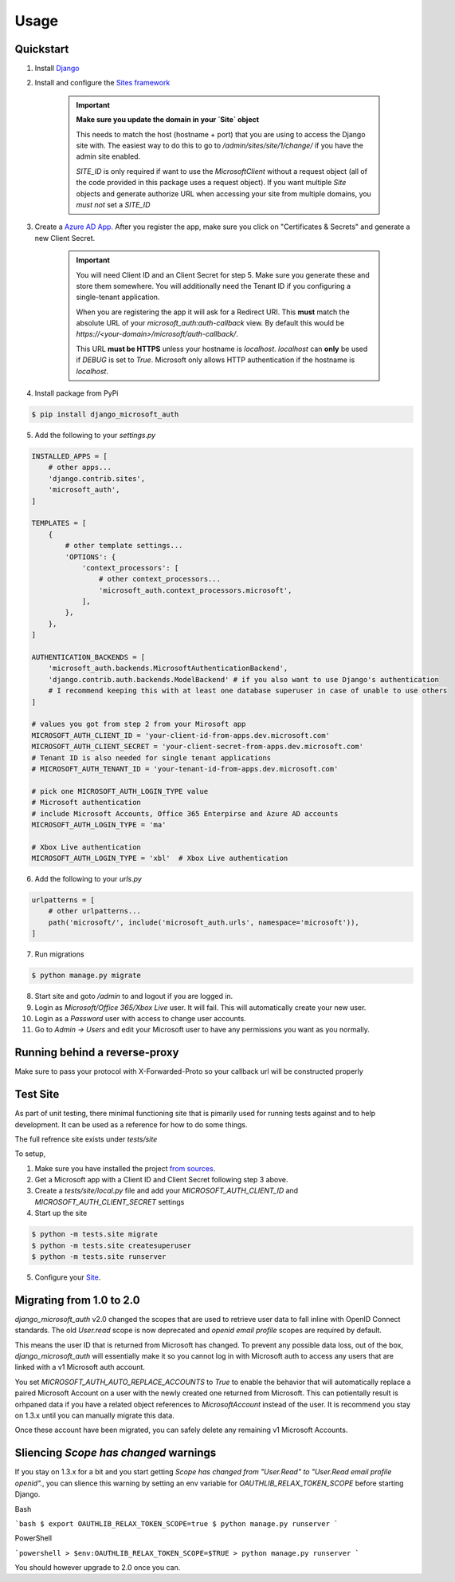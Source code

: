 =====
Usage
=====

Quickstart
----------

1. Install `Django <https://docs.djangoproject.com/en/stable/topics/install/>`_
2. Install and configure the `Sites framework <https://docs.djangoproject.com/en/stable/ref/contrib/sites/#enabling-the-sites-framework>`_

    .. important::

        **Make sure you update the domain in your `Site` object**

        This needs to match the host (hostname + port) that you are using to
        access the Django site with. The easiest way to do this to go to
        `/admin/sites/site/1/change/` if you have the admin site enabled.

        `SITE_ID` is only required if want to use the `MicrosoftClient` without
        a request object (all of the code provided in this package uses a request
        object). If you want multiple `Site` objects and generate authorize URL
        when accessing your site from multiple domains, you *must not* set a `SITE_ID`

3. Create a `Azure AD App <https://portal.azure.com/#blade/Microsoft_AAD_RegisteredApps/ApplicationsListBlade>`_.
   After you register the app, make sure you click on "Certificates & Secrets"
   and generate a new Client Secret.

    .. important::

        You will need Client ID and an Client Secret for step 5. Make sure
        you generate these and store them somewhere. You will additionally need
        the Tenant ID if you configuring a single-tenant application.

        When you are registering the app it will ask for a Redirect URI. This
        **must** match the absolute URL of your `microsoft_auth:auth-callback`
        view. By default this would be `https://<your-domain>/microsoft/auth-callback/`.

        This URL **must be HTTPS** unless your hostname is `localhost`.
        `localhost` can **only** be used if `DEBUG` is set to `True`.
        Microsoft only allows HTTP authentication if the hostname is
        `localhost`.

4. Install package from PyPi

.. code-block:: console

    $ pip install django_microsoft_auth

5. Add the following to your `settings.py`

.. code-block:: python3

    INSTALLED_APPS = [
        # other apps...
        'django.contrib.sites',
        'microsoft_auth',
    ]

    TEMPLATES = [
        {
            # other template settings...
            'OPTIONS': {
                'context_processors': [
                    # other context_processors...
                    'microsoft_auth.context_processors.microsoft',
                ],
            },
        },
    ]

    AUTHENTICATION_BACKENDS = [
        'microsoft_auth.backends.MicrosoftAuthenticationBackend',
        'django.contrib.auth.backends.ModelBackend' # if you also want to use Django's authentication
        # I recommend keeping this with at least one database superuser in case of unable to use others
    ]

    # values you got from step 2 from your Mirosoft app
    MICROSOFT_AUTH_CLIENT_ID = 'your-client-id-from-apps.dev.microsoft.com'
    MICROSOFT_AUTH_CLIENT_SECRET = 'your-client-secret-from-apps.dev.microsoft.com'
    # Tenant ID is also needed for single tenant applications
    # MICROSOFT_AUTH_TENANT_ID = 'your-tenant-id-from-apps.dev.microsoft.com'

    # pick one MICROSOFT_AUTH_LOGIN_TYPE value
    # Microsoft authentication
    # include Microsoft Accounts, Office 365 Enterpirse and Azure AD accounts
    MICROSOFT_AUTH_LOGIN_TYPE = 'ma'

    # Xbox Live authentication
    MICROSOFT_AUTH_LOGIN_TYPE = 'xbl'  # Xbox Live authentication



6. Add the following to your `urls.py`

.. code-block:: python3

    urlpatterns = [
        # other urlpatterns...
        path('microsoft/', include('microsoft_auth.urls', namespace='microsoft')),
    ]

7. Run migrations

.. code-block:: console

    $ python manage.py migrate

8. Start site and goto `/admin` to and logout if you are logged in.
9. Login as `Microsoft/Office 365/Xbox Live` user. It will fail. This will
   automatically create your new user.
10. Login as a `Password` user with access to change user accounts.
11. Go to `Admin -> Users` and edit your Microsoft user to have any permissions
    you want as you normally.

Running behind a reverse-proxy
---------

Make sure to pass your protocol with X-Forwarded-Proto so your callback url will be constructed properly

Test Site
---------

As part of unit testing, there minimal functioning site that is pimarily used
for running tests against and to help development. It can be used as a
reference for how to do some things.

The full refrence site exists under `tests/site`

To setup,

1. Make sure you have installed the project `from sources <installation.html#from-sources>`_.
2. Get a Microsoft app with a Client ID and Client Secret following step 3
   above.
3. Create a `tests/site/local.py` file and add your
   `MICROSOFT_AUTH_CLIENT_ID` and `MICROSOFT_AUTH_CLIENT_SECRET` settings
4. Start up the site

.. code-block:: console

    $ python -m tests.site migrate
    $ python -m tests.site createsuperuser
    $ python -m tests.site runserver

5. Configure your `Site <http://localhost:8000/admin/sites/site>`_.


Migrating from 1.0 to 2.0
-------------------------

`django_microsoft_auth` v2.0 changed the scopes that are used to retrieve user
data to fall inline with OpenID Connect standards. The old `User.read` scope is
now deprecated and `openid email profile` scopes are required by default.

This means the user ID that is returned from Microsoft has changed. To prevent
any possible data loss, out of the box, `django_microsoft_auth` will
essentially make it so you cannot log in with Microsoft auth to access any
users that are linked with a v1 Microsoft auth account.

You set `MICROSOFT_AUTH_AUTO_REPLACE_ACCOUNTS` to `True` to enable the behavior
that will automatically replace a paired Microsoft Account on a user with the
newly created one returned from Microsoft. This can potientally result is
orhpaned data if you have a related object references to `MicrosoftAccount`
instead of the user. It is recommend you stay on 1.3.x until you can manually
migrate this data.

Once these account have been migrated, you can safely delete any remaining
v1 Microsoft Accounts.

Sliencing `Scope has changed` warnings
--------------------------------------

If you stay on 1.3.x for a bit and you start getting
`Scope has changed from "User.Read" to "User.Read email profile openid".`, you
can slience this warning by setting an env variable for
`OAUTHLIB_RELAX_TOKEN_SCOPE` before starting Django.

Bash

```bash
$ export OAUTHLIB_RELAX_TOKEN_SCOPE=true
$ python manage.py runserver
```

PowerShell

```powershell
> $env:OAUTHLIB_RELAX_TOKEN_SCOPE=$TRUE
> python manage.py runserver
```

You should however upgrade to 2.0 once you can.
